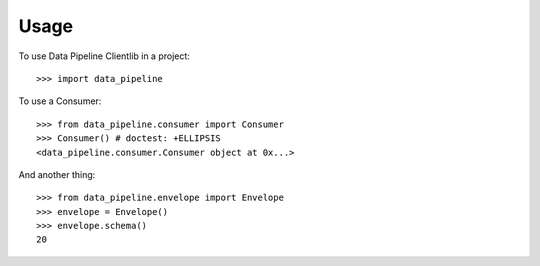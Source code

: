 ========
Usage
========

To use Data Pipeline Clientlib in a project::

    >>> import data_pipeline

To use a Consumer::

    >>> from data_pipeline.consumer import Consumer
    >>> Consumer() # doctest: +ELLIPSIS
    <data_pipeline.consumer.Consumer object at 0x...>

And another thing::

    >>> from data_pipeline.envelope import Envelope
    >>> envelope = Envelope()
    >>> envelope.schema()
    20
